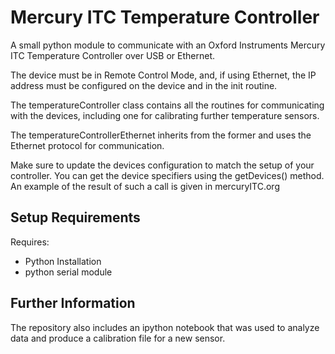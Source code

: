 * Mercury ITC Temperature Controller
A small python module to communicate with an Oxford Instruments Mercury ITC Temperature Controller over USB or Ethernet.

The device must be in Remote Control Mode, and, if using Ethernet, the IP address must be configured on the device and in the init routine.

The temperatureController class contains all the routines for communicating with the devices, including one for calibrating further temperature sensors.

The temperatureControllerEthernet inherits from the former and uses the Ethernet protocol for communication.

Make sure to update the devices configuration to match the setup of your controller. You can get the device specifiers using the getDevices() method. An example of the result of such a call is given in mercuryITC.org

** Setup Requirements
Requires: 
- Python Installation
- python serial module

** Further Information
The repository also includes an ipython notebook that was used to analyze data and produce a calibration file for a new sensor.  

